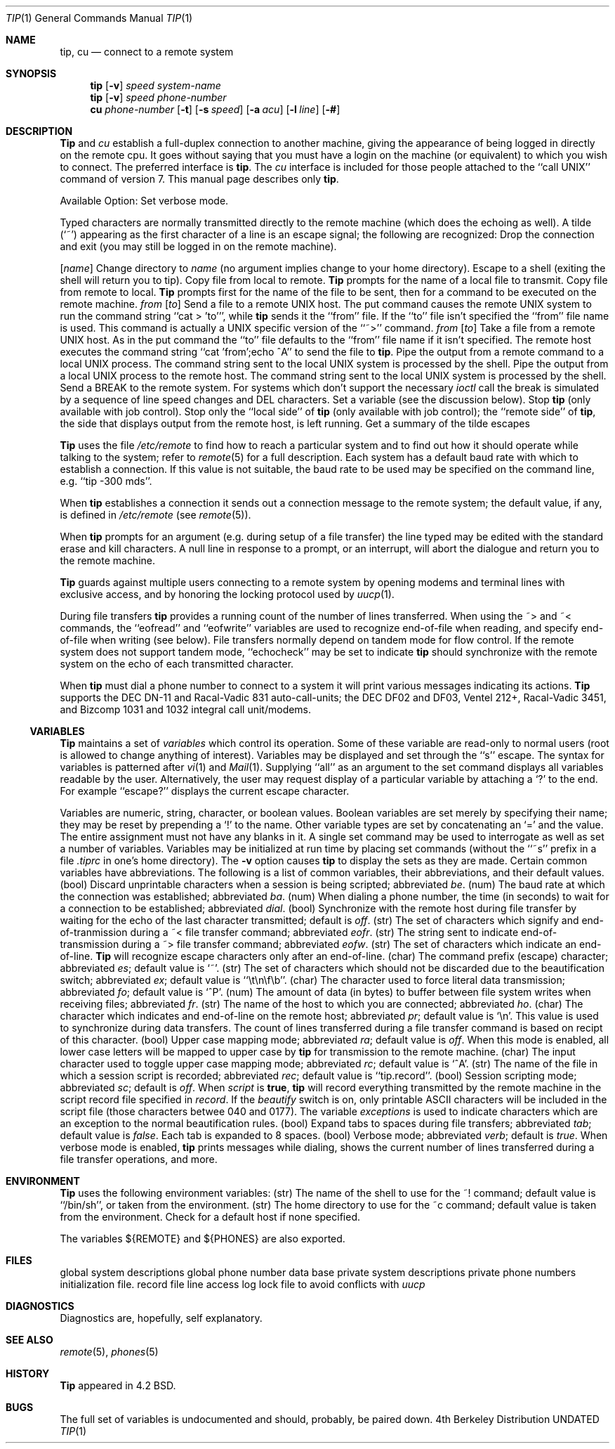.\" Copyright (c) 1980, 1990 The Regents of the University of California.
.\" All rights reserved.
.\"
.\" %sccs.include.redist.man%
.\"
.\"     @(#)tip.1	6.7 (Berkeley) 3/14/91
.\"
.Vx
.Vx
.Dd 
.Dt TIP 1
.Os BSD 4
.Sh NAME
.Nm tip ,
.Nm cu
.Nd connect to a remote system
.Sh SYNOPSIS
.Nm tip
.Op Fl v
.Cx Fl
.Ar speed
.Cx
.Ar system\-name
.Nm tip
.Op Fl v
.Cx Fl
.Ar speed
.Cx
.Ar phone\-number
.Nm cu
.Ar phone\-number
.Op Fl t
.Op Fl s Ar speed
.Op Fl a Ar acu
.Op Fl l Ar line
.Op Fl #
.Sh DESCRIPTION
.Nm Tip
and
.Ar cu
establish a full-duplex connection to another machine,
giving the appearance of being logged in directly on the
remote cpu.  It goes without saying that you must have a login
on the machine (or equivalent) to which you wish to connect.
The preferred interface is
.Nm tip  .
The
.Ar cu
interface is included for those people attached to the
``call UNIX'' command of version 7.  This manual page
describes only
.Nm tip  .
.Pp
Available Option:
.Tw Ds
.Tp Fl v
Set verbose mode.
.Tp
.Pp
Typed characters are normally transmitted directly to the remote
machine (which does the echoing as well).  A tilde (`~') appearing
as the first character of a line is an escape signal; the following
are recognized:
.Tw Ds
.Tp Ic \&~^D \&~ .
Drop the connection and exit
(you may still be logged in on the
remote machine).
.Pp
.Tp Cx Ic \&~c
.Cx \&\ \&
.Op Ar name
.Cx
Change directory to
.Ar name
(no argument
implies change to your home directory).
.Tp Ic \&~!
Escape to a shell (exiting the shell will
return you to tip).
.Tp Ic \&~>
Copy file from local to remote.
.Nm Tip
prompts for the name of a local file to transmit.
.Tp Ic \&~<
Copy file from remote to local.
.Nm Tip
prompts first for the name of the file to be sent, then for
a command to be executed on the remote machine.
.Tp Cx Ic \&~p
.Cx \&\ \&
.Ar from
.Cx \&\ \&
.Op Ar to
.Cx
Send a file to a remote UNIX host.  The put command causes the remote UNIX
system to run the command string ``cat > 'to''', while
.Nm tip
sends it the ``from''
file.  If the ``to'' file isn't specified the ``from'' file name is used.
This command is actually a UNIX specific version of the ``~>'' command.
.Tp Cx Ic \&~t
.Cx \&\ \&
.Ar from
.Cx \&\ \&
.Op Ar to
.Cx
Take a file from a remote UNIX host.
As in the put command the ``to'' file
defaults to the ``from'' file name if it isn't specified.
The remote host
executes the command string ``cat 'from';echo ^A'' to send the file to
.Nm tip  .
.Tp Ic \&~
Pipe the output from a remote command to a local UNIX process.
The command string sent to the local UNIX system is processed by the shell.
.Tp Ic \&~$
Pipe the output from a local UNIX process to the remote host.
The command string sent to the local UNIX system is processed by the shell.
.Tp Ic \&~#
Send a BREAK to the remote system.
For systems which don't support the
necessary
.Ar ioctl
call the break is simulated by a sequence of line speed changes
and DEL characters.
.Tp Ic \&~s
Set a variable (see the discussion below).
.Tp Ic \&~^Z
Stop
.Nm tip
(only available with job control).
.Tp Ic \&~^Y
Stop only the ``local side'' of
.Nm tip
(only available with job control);
the ``remote side'' of
.Nm tip  ,
the side that displays output from the remote host, is left running.
.Tp Ic \&~?
Get a summary of the tilde escapes
.Tp
.Pp
.Nm Tip
uses the file
.Pa /etc/remote
to find how to reach a particular
system and to find out how it should operate while talking
to the system;
refer to
.Xr remote  5
for a full description.
Each system has a default baud rate with which to
establish a connection.  If this value is not suitable, the baud rate
to be used may be specified on the command line, e.g. ``tip -300 mds''.
.Pp
When
.Nm tip
establishes a connection it sends out a
connection message to the remote system; the default value, if any,
is defined in
.Pa /etc/remote
(see
.Xr remote 5 ) .
.Pp
When
.Nm tip
prompts for an argument (e.g. during setup of
a file transfer) the line typed may be edited with the standard
erase and kill characters.  A null line in response to a prompt,
or an interrupt, will abort the dialogue and return you to the
remote machine.
.Pp
.Nm Tip
guards against multiple users connecting to a remote system
by opening modems and terminal lines with exclusive access,
and by honoring the locking protocol used by
.Xr uucp 1 .
.Pp
During file transfers
.Nm tip
provides a running count of the number of lines transferred.
When using the ~> and ~< commands, the ``eofread'' and ``eofwrite''
variables are used to recognize end-of-file when reading, and
specify end-of-file when writing (see below).  File transfers
normally depend on tandem mode for flow control.  If the remote
system does not support tandem mode, ``echocheck'' may be set
to indicate
.Nm tip
should synchronize with the remote system on the echo of each
transmitted character.
.Pp
When
.Nm tip
must dial a phone number to connect to a system it will print
various messages indicating its actions.
.Nm Tip
supports the DEC DN-11 and Racal-Vadic 831 auto-call-units;
the DEC DF02 and DF03, Ventel 212+, Racal-Vadic 3451, and
Bizcomp 1031 and 1032 integral call unit/modems.
.Ss VARIABLES
.Nm Tip
maintains a set of
.Ar variables
which control its operation.
Some of these variable are read-only to normal users (root is allowed
to change anything of interest).  Variables may be displayed
and set through the ``s'' escape.  The syntax for variables is patterned
after
.Xr vi  1
and
.Xr Mail  1  .
Supplying ``all''
as an argument to the set command displays all variables readable by
the user.  Alternatively, the user may request display of a particular
variable by attaching a `?' to the end.  For example ``escape?''
displays the current escape character.
.Pp
Variables are numeric, string, character, or boolean values.  Boolean
variables are set merely by specifying their name; they may be reset
by prepending a `!' to the name.  Other variable types are set by
concatenating an `=' and the value.  The entire assignment must not
have any blanks in it.  A single set command may be used to interrogate
as well as set a number of variables.
Variables may be initialized at run time by placing set commands
(without the ``~s'' prefix in a file
.Pa .tiprc
in one's home directory).  The
.Fl v
option causes
.Nm tip
to display the sets as they are made.
Certain common variables have abbreviations.
The following is a list of common variables,
their abbreviations, and their default values.
.Tw Ar
.Tp Ar beautify
(bool) Discard unprintable characters when a session is being scripted;
abbreviated
.Ar be  .
.Tp Ar baudrate
(num) The baud rate at which the connection was established;
abbreviated
.Ar ba  .
.Tp Ar dialtimeout
(num) When dialing a phone number, the time (in seconds)
to wait for a connection to be established; abbreviated
.Ar dial  .
.Tp Ar echocheck
(bool) Synchronize with the remote host during file transfer by
waiting for the echo of the last character transmitted; default is
.Ar off  .
.Tp Ar eofread
(str) The set of characters which signify and end-of-tranmission
during a ~< file transfer command; abbreviated
.Ar eofr  .
.Tp Ar eofwrite
(str) The string sent to indicate end-of-transmission during
a ~> file transfer command; abbreviated
.Ar eofw  .
.Tp Ar eol
(str) The set of characters which indicate an end-of-line.
.Nm Tip
will recognize escape characters only after an end-of-line.
.Tp Ar escape
(char) The command prefix (escape) character; abbreviated
.Ar es  ;
default value is `~'.
.Tp Ar exceptions
(str) The set of characters which should not be discarded
due to the beautification switch; abbreviated
.Ar ex  ;
default value is ``\et\en\ef\eb''.
.Tp Ar force
(char) The character used to force literal data transmission;
abbreviated
.Ar fo  ;
default value is `^P'.
.Tp Ar framesize
(num) The amount of data (in bytes) to buffer between file system
writes when receiving files; abbreviated
.Ar fr  .
.Tp Ar host
(str) The name of the host to which you are connected; abbreviated
.Ar ho  .
.Tp Ar prompt
(char) The character which indicates and end-of-line on the remote
host; abbreviated
.Ar pr  ;
default value is `\en'.  This value is used to synchronize during
data transfers.  The count of lines transferred during a file transfer
command is based on recipt of this character.
.Tp Ar raise
(bool) Upper case mapping mode; abbreviated
.Ar ra  ;
default value is
.Ar off  .
When this mode is enabled, all lower case letters will be mapped to
upper case by
.Nm tip
for transmission to the remote machine.
.Tp Ar raisechar
(char) The input character used to toggle upper case mapping mode;
abbreviated
.Ar rc  ;
default value is `^A'.
.Tp Ar record
(str) The name of the file in which a session script is recorded;
abbreviated
.Ar rec  ;
default value is ``tip.record''.
.Tp Ar script
(bool) Session scripting mode; abbreviated
.Ar sc  ;
default is
.Ar off  .
When
.Ar script
is
.Li true  ,
.Nm tip
will record everything transmitted by the remote machine in
the script record file specified in
.Ar record  .
If the
.Ar beautify
switch is on, only printable ASCII characters will be included in
the script file (those characters betwee 040 and 0177).  The
variable
.Ar exceptions
is used to indicate characters which are an exception to the normal
beautification rules.
.Tp Ar tabexpand
(bool) Expand tabs to spaces during file transfers; abbreviated
.Ar tab  ;
default value is
.Ar false  .
Each tab is expanded to 8 spaces.
.Tp Ar verbose
(bool) Verbose mode; abbreviated
.Ar verb  ;
default is
.Ar true  .
When verbose mode is enabled,
.Nm tip
prints messages while dialing, shows the current number
of lines transferred during a file transfer operations,
and more.
.Tp
.Sh ENVIRONMENT
.Nm Tip
uses the following environment variables:
.Tw Fl
.Tp Ev SHELL
(str) The name of the shell to use for the ~! command; default
value is ``/bin/sh'', or taken from the environment.
.Tp Ev HOME
(str) The home directory to use for the ~c command; default
value is taken from the environment.
.Tp Ev HOST
Check for a default host if none specified.
.Tp
.Pp
The variables
.Ev ${REMOTE}
and
.Ev ${PHONES}
are also exported.
.Sh FILES
.Dw /var/spool/uucp/LCK..*
.Di L
.Dp Pa /etc/remote
global system descriptions
.Dp Pa /etc/phones
global phone number data base
.Dp ${REMOTE}
private system descriptions
.Dp ${PHONES}
private phone numbers
.Dp ~/.tiprc
initialization file.
.Dp Pa tip.record
record file
.Dp /var/log/aculog
line access log
.Dp Pa /var/spool/uucp/LCK..*
lock file to avoid conflicts with
.Xr uucp
.Dp
.Sh DIAGNOSTICS
Diagnostics are, hopefully, self explanatory.
.Sh SEE ALSO
.Xr remote 5 ,
.Xr phones 5
.Sh HISTORY
.Nm Tip
appeared in 4.2 BSD.
.Sh BUGS
The full set of variables is undocumented and should, probably, be
paired down.
